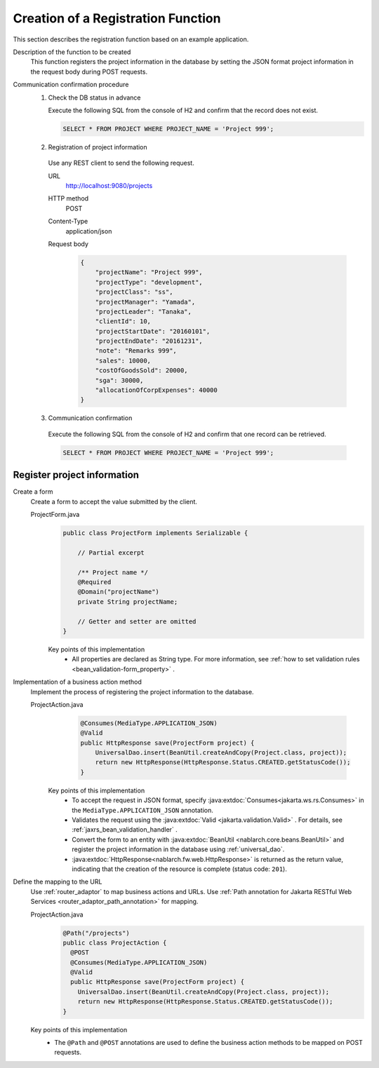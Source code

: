 Creation of a Registration Function
================================================================
This section describes the registration function based on an example application.

Description of the function to be created
  This function registers the project information in the database by setting the JSON format project information in the request body during POST requests.

Communication confirmation procedure
  1. Check the DB status in advance

     Execute the following SQL from the console of H2 and confirm that the record does not exist.

     .. code-block:: sql

       SELECT * FROM PROJECT WHERE PROJECT_NAME = 'Project 999';

  2. Registration of project information

    Use any REST client to send the following request.

    URL
      http://localhost:9080/projects
    HTTP method
      POST
    Content-Type
      application/json
    Request body
      .. code-block:: json

        {
            "projectName": "Project 999",
            "projectType": "development",
            "projectClass": "ss",
            "projectManager": "Yamada",
            "projectLeader": "Tanaka",
            "clientId": 10,
            "projectStartDate": "20160101",
            "projectEndDate": "20161231",
            "note": "Remarks 999",
            "sales": 10000,
            "costOfGoodsSold": 20000,
            "sga": 30000,
            "allocationOfCorpExpenses": 40000
        }

  3. Communication confirmation

    Execute the following SQL from the console of H2 and confirm that one record can be retrieved.

    .. code-block:: sql

      SELECT * FROM PROJECT WHERE PROJECT_NAME = 'Project 999';

Register project information
---------------------------------

Create a form
  Create a form to accept the value submitted by the client.

  ProjectForm.java
    .. code-block:: java

      public class ProjectForm implements Serializable {

          // Partial excerpt

          /** Project name */
          @Required
          @Domain("projectName")
          private String projectName;

          // Getter and setter are omitted
      }

    Key points of this implementation
     * All properties are declared as String type. For more information, see :ref:`how to set validation rules <bean_validation-form_property>` .

Implementation of a business action method
  Implement the process of registering the project information to the database.

  ProjectAction.java
    .. code-block:: java

      @Consumes(MediaType.APPLICATION_JSON)
      @Valid
      public HttpResponse save(ProjectForm project) {
          UniversalDao.insert(BeanUtil.createAndCopy(Project.class, project));
          return new HttpResponse(HttpResponse.Status.CREATED.getStatusCode());
      }

   Key points of this implementation
    * To accept the request in JSON format, specify :java:extdoc:`Consumes<jakarta.ws.rs.Consumes>` in the ``MediaType.APPLICATION_JSON`` annotation.
    * Validates the request using the :java:extdoc:`Valid <jakarta.validation.Valid>` . 
      For details, see :ref:`jaxrs_bean_validation_handler` .
    * Convert the form to an entity with :java:extdoc:`BeanUtil <nablarch.core.beans.BeanUtil>` and register the project information in the database using :ref:`universal_dao`. 
    * :java:extdoc:`HttpResponse<nablarch.fw.web.HttpResponse>` is returned as the return value, indicating that the creation of the resource is complete (status code: ``201``).

Define the mapping to the URL
  Use :ref:`router_adaptor` to map business actions and URLs.
  Use :ref:`Path annotation for Jakarta RESTful Web Services <router_adaptor_path_annotation>` for mapping.

  ProjectAction.java
    .. code-block:: java

      @Path("/projects")
      public class ProjectAction {
        @POST
        @Consumes(MediaType.APPLICATION_JSON)
        @Valid
        public HttpResponse save(ProjectForm project) {
          UniversalDao.insert(BeanUtil.createAndCopy(Project.class, project));
          return new HttpResponse(HttpResponse.Status.CREATED.getStatusCode());
      }

  Key points of this implementation
    * The ``@Path`` and ``@POST`` annotations are used to define the business action methods to be mapped on POST requests.

